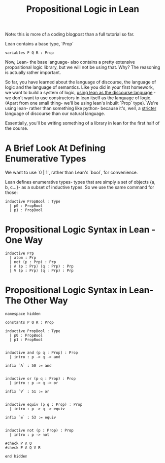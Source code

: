 #+TITLE: Propositional Logic in Lean

Note: this is more of a coding blogpost than a full tutorial so far.

Lean contains a base type, `Prop`

#+BEGIN_SRC lean :tangle yes
variables P Q R : Prop
#+END_SRC

Now, Lean- the base language- also contains a pretty extensive propositional logic library, but we will not be using that. Why? The reasoning is actually rather important.

So far, you have learned about the language of discourse, the language of logic and the language of semantics. Like you did in your first homework, we want to build a system of logic, _using lean as the discourse language_ - we don't want to use constructors in lean itself as the language of logic. (Apart from one small thing- we'll be using lean's inbuilt `Prop` type). We're using lean- rather than something like python- because it's, well, a _stricter_ language of discourse than our natural language.

Essentially, you'll be writing something of a library in lean for the first half of the course.

* A Brief Look At Defining Enumerative Types

We want to use `0 | 1`, rather than Lean's `bool`, for convenience.

Lean defines enumerative types- types that are simply a set of objects {a, b, c...}- as a subset of inductive types. So we use the same command for those:

#+BEGIN_SRC lean :tangle yes
inductive PropBool : Type
  | p0 : PropBool
  | p1 : PropBool
#+END_SRC


* Propositional Logic Syntax in Lean - One Way

#+BEGIN_SRC lean :tangle yes
inductive Prp
  | atom : Prp
  | not (p : Prp) : Prp
  | Λ (p : Prp) (q : Prp) : Prp
  | V (p : Prp) (q : Prp) : Prp
#+END_SRC

* Propositional Logic Syntax in Lean- The Other Way

#+BEGIN_SRC lean
namespace hidden

constants P Q R : Prop

inductive PropBool : Type
  | p0 : PropBool
  | p1 : PropBool


inductive and (p q : Prop) : Prop
  | intro : p -> q -> and

infix `Λ` : 50 := and


inductive or (p q : Prop) : Prop
  | intro : p -> q -> or

infix `V` : 51 := or


inductive equiv (p q : Prop) : Prop
  | intro : p -> q -> equiv

infix `≡` : 53 := equiv


inductive not (p : Prop) : Prop
  | intro : p -> not

#check P Λ Q
#check P Λ Q V R

end hidden
#+END_SRC
